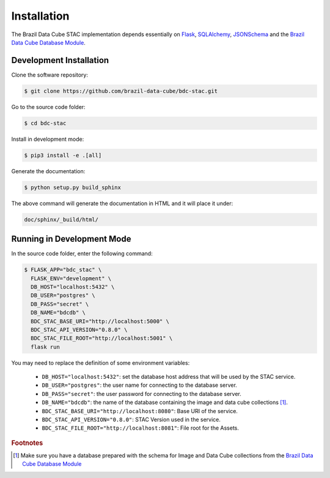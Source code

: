 ..
    This file is part of Brazil Data Cube STAC.
    Copyright (C) 2019 INPE.

    Brazil Data Cube STAC is a free software; you can redistribute it and/or modify it
    under the terms of the MIT License; see LICENSE file for more details.


Installation
============

The Brazil Data Cube STAC implementation depends essentially on `Flask <https://palletsprojects.com/p/flask/>`_, `SQLAlchemy <https://www.sqlalchemy.org/>`_, `JSONSchema <https://github.com/Julian/jsonschema>`_ and the `Brazil Data Cube Database Module <https://github.com/brazil-data-cube/bdc-db>`_.


Development Installation
------------------------

Clone the software repository:

.. code-block:: shell

        $ git clone https://github.com/brazil-data-cube/bdc-stac.git


Go to the source code folder:

.. code-block:: shell

        $ cd bdc-stac


Install in development mode:

.. code-block:: shell

        $ pip3 install -e .[all]


Generate the documentation:

.. code-block:: shell

        $ python setup.py build_sphinx


The above command will generate the documentation in HTML and it will place it under:

.. code-block:: shell

    doc/sphinx/_build/html/


Running in Development Mode
---------------------------

In the source code folder, enter the following command:

.. code-block:: shell

        $ FLASK_APP="bdc_stac" \
          FLASK_ENV="development" \
          DB_HOST="localhost:5432" \
          DB_USER="postgres" \
          DB_PASS="secret" \
          DB_NAME="bdcdb" \
          BDC_STAC_BASE_URI="http://localhost:5000" \
          BDC_STAC_API_VERSION="0.8.0" \
          BDC_STAC_FILE_ROOT="http://localhost:5001" \
          flask run


You may need to replace the definition of some environment variables:

    - ``DB_HOST="localhost:5432"``: set the database host address that will be used by the STAC service.

    - ``DB_USER="postgres"``: the user name for connecting to the database server.

    - ``DB_PASS="secret"``: the user password for connecting to the database server.

    - ``DB_NAME="bdcdb"``:  the name of the database containing the image and data cube collections [#f1]_.

    - ``BDC_STAC_BASE_URI="http://localhost:8080"``: Base URI of the service.

    - ``BDC_STAC_API_VERSION="0.8.0"``: STAC Version used in the service.

    - ``BDC_STAC_FILE_ROOT="http://localhost:8081"``: File root for the Assets.



.. rubric:: Footnotes

.. [#f1] Make sure you have a database prepared with the schema for Image and Data Cube collections from the `Brazil Data Cube Database Module <https://github.com/brazil-data-cube/bdc-db>`_

